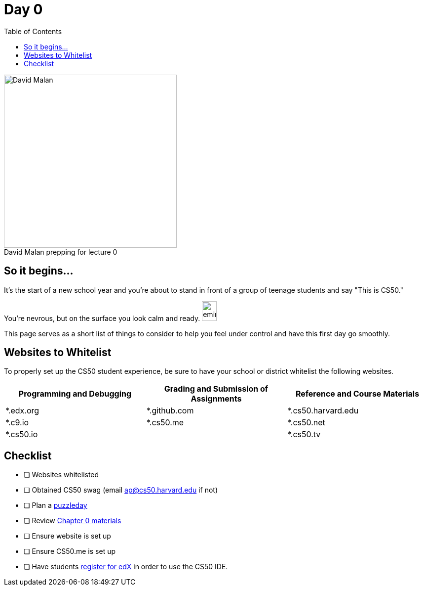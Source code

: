 :toc: left 
:toclevels: 3

= Day 0

.David Malan prepping for lecture 0 
[caption=""]
image::assets/david.jpg[David Malan, 350, float=left]

== So it begins... 

It's the start of a new school year and you're about to stand in front of a group of teenage students and say "This is CS50." 

You're nevrous, but on the surface you look calm and ready. image:assets/eminem.jpg[eminem, 30,40]

This page serves as a short list of things to consider to help you feel under control and have this first day go smoothly.

== Websites to Whitelist

To properly set up the CS50 student experience, be sure to have your school or district whitelist the following websites.

|===
|Programming and Debugging |Grading and Submission of Assignments |Reference and Course Materials
 
|*.edx.org
|*.github.com
|*.cs50.harvard.edu
 
|*.c9.io
|*.cs50.me
|*.cs50.net
 
|*.cs50.io
|
|*.cs50.tv
|===

== Checklist

* [ ] Websites whitelisted
* [ ] Obtained CS50 swag (email ap@cs50.harvard.edu if not)
* [ ] Plan a link:../events/puzzleday.html[puzzleday]
* [ ] Review link:../curriculumstartup.html#_chapter_0_computers_and_computing_completion_time_3_weeks[Chapter 0 materials]
* [ ] Ensure website is set up
* [ ] Ensure CS50.me is set up
* [ ] Have students link:../resources/cs50ide.html#_cs50_ide_setup[register for edX] in order to use the CS50 IDE.